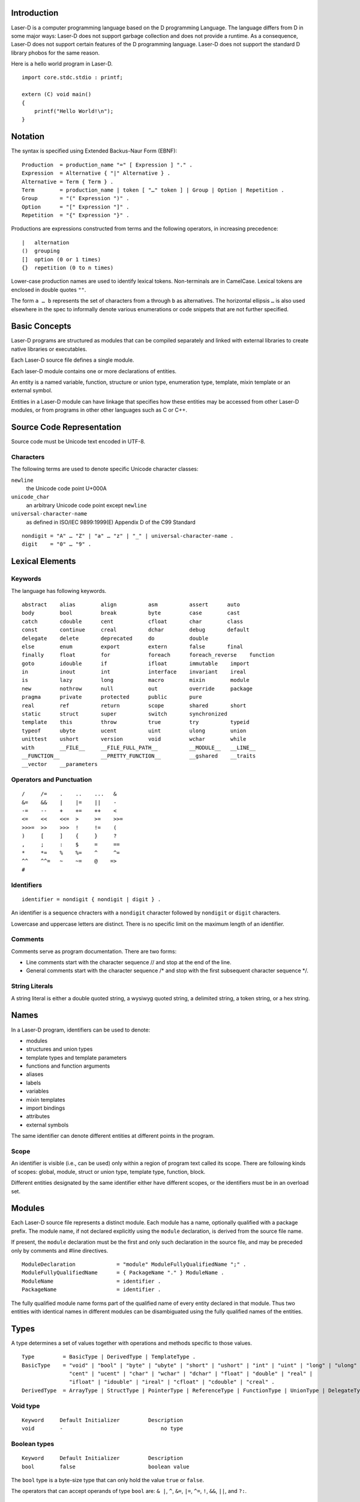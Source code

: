 Introduction
============

Laser-D is a computer programming language based on the D programming Language. The language differs from D in some major ways: Laser-D does not support 
garbage collection and does not provide a runtime. As a consequence, Laser-D does not support certain features of the D programming language. Laser-D 
does not support the standard D library phobos for the same reason.

Here is a hello world program in Laser-D.

::

    import core.stdc.stdio : printf;

    extern (C) void main()
    {
        printf("Hello World!\n");
    }


Notation
========
The syntax is specified using Extended Backus-Naur Form (EBNF)::

    Production  = production_name "=" [ Expression ] "." .
    Expression  = Alternative { "|" Alternative } .
    Alternative = Term { Term } .
    Term        = production_name | token [ "…" token ] | Group | Option | Repetition .
    Group       = "(" Expression ")" .
    Option      = "[" Expression "]" .
    Repetition  = "{" Expression "}" .

Productions are expressions constructed from terms and the following operators, in increasing precedence::

    |   alternation
    ()  grouping
    []  option (0 or 1 times)
    {}  repetition (0 to n times)

Lower-case production names are used to identify lexical tokens. Non-terminals are in CamelCase. Lexical tokens are enclosed in
double quotes ``""``.

The form ``a … b`` represents the set of characters from ``a`` through ``b`` as alternatives. The horizontal
ellipsis ``…`` is also used elsewhere in the spec to informally denote various enumerations or code snippets that are not further specified. 


Basic Concepts
==============

Laser-D programs are structured as modules that can be compiled separately and linked with external libraries to create 
native libraries or executables.

Each Laser-D source file defines a single module. 

Each laser-D module contains one or more declarations of entities. 

An entity is a named variable, function, structure or union type, enumeration type, template, mixin template or an external symbol.

Entities in a Laser-D module can have linkage that specifies how these entities may be accessed from other Laser-D modules, or from programs in other 
other languages such as C or C++.

Source Code Representation
==========================

Source code must be Unicode text encoded in UTF-8.

Characters
----------

The following terms are used to denote specific Unicode character classes:

``newline`` 
    the Unicode code point U+000A

``unicode_char``
    an arbitrary Unicode code point except ``newline``

``universal-character-name``
    as defined in ISO/IEC 9899:1999(E) Appendix D of the C99 Standard

::

    nondigit = "A" … "Z" | "a" … "z" | "_" | universal-character-name .
    digit    = "0" … "9" .


Lexical Elements
================

Keywords
--------

The language has following keywords.

::

    abstract    alias        align          asm          assert      auto
    body        bool         break          byte         case        cast
    catch       cdouble      cent           cfloat       char        class
    const       continue     creal          dchar        debug       default
    delegate    delete       deprecated     do           double
    else        enum         export         extern       false       final
    finally     float        for            foreach      foreach_reverse    function
    goto        idouble      if             ifloat       immutable    import
    in          inout        int            interface    invariant    ireal
    is          lazy         long           macro        mixin        module
    new         nothrow      null           out          override     package
    pragma      private      protected      public       pure 
    real        ref          return         scope        shared       short
    static      struct       super          switch       synchronized
    template    this         throw          true         try          typeid
    typeof      ubyte        ucent          uint         ulong        union
    unittest    ushort       version        void         wchar        while
    with        __FILE__     __FILE_FULL_PATH__          __MODULE__   __LINE__
    __FUNCTION__             __PRETTY_FUNCTION__         __gshared    __traits     
    __vector    __parameters


Operators and Punctuation
-------------------------

::

    /     /=    .    ..    ...   &
    &=    &&    |    |=    ||    -
    -=    --    +    +=    ++    <
    <=    <<    <<=  >     >=    >>=
    >>>=  >>    >>>  !     !=    (
    )     [     ]    {     }     ?
    ,     ;     :    $     =     ==
    *     *=    %    %=    ^     ^=
    ^^    ^^=   ~    ~=    @    =>
    #


Identifiers
-----------

::

    identifier = nondigit { nondigit | digit } .


An identifier is a sequence chracters with a ``nondigit`` character followed by ``nondigit`` or ``digit`` characters.  

Lowercase and uppercase letters are distinct. There is no specific limit on the maximum length of an identifier.

Comments
--------

Comments serve as program documentation. There are two forms:

* Line comments start with the character sequence // and stop at the end of the line.
* General comments start with the character sequence /\* and stop with the first subsequent character sequence \*/.

String Literals
---------------

A string literal is either a double quoted string, a wysiwyg quoted string, a delimited string, a token string, or a hex string.

Names
=====
In a Laser-D program, identifiers can be used to denote:

* modules
* structures and union types
* template types and template parameters
* functions and function arguments
* aliases
* labels
* variables
* mixin templates
* import bindings
* attributes
* external symbols

The same identifier can denote different entities at different points in the program.

Scope
-----
An identifier is visible (i.e., can be used) only within a region of program text 
called its scope. There are following kinds of scopes: global, module, struct or union type, template type, function, block. 

Different entities designated by the same identifier either have different scopes, or the identifiers must be in an overload set.


Modules
=======

Each Laser-D source file represents a distinct module. Each module has a name, optionally qualified with a package prefix.
The module name, if not declared explicitly using the ``module`` declaration, is derived from the source file name.  

If present, the ``module`` declaration must be the first and only such declaration in the source file, 
and may be preceded only by comments and #line directives.

::

    ModuleDeclaration             = "module" ModuleFullyQualifiedName ";" .
    ModuleFullyQualifiedName      = { PackageName "." } ModuleName .
    ModuleName                    = identifier .
    PackageName                   = identifier .

The fully qualified module name forms part of the qualified name of every entity declared in that module. Thus two entities with identical names in different
modules can be disambiguated using the fully qualified names of the entities.

Types
=====

A type determines a set of values together with operations and methods specific to those values. 

::

    Type         = BasicType | DerivedType | TemplateType .
    BasicType    = "void" | "bool" | "byte" | "ubyte" | "short" | "ushort" | "int" | "uint" | "long" | "ulong" | 
                   "cent" | "ucent" | "char" | "wchar" | "dchar" | "float" | "double" | "real" |
                   "ifloat" | "idouble" | "ireal" | "cfloat" | "cdouble" | "creal" .
    DerivedType  = ArrayType | StructType | PointerType | ReferenceType | FunctionType | UnionType | DelegateType .



Void type
---------

::

    Keyword     Default Initializer         Description
    void        -	                        no type

Boolean types
-------------

::

    Keyword     Default Initializer         Description
    bool        false	                    boolean value

The ``bool`` type is a byte-size type that can only hold the value ``true`` or ``false``.

The operators that can accept operands of type ``bool`` are: ``& |``, ``^``, ``&=``, ``|=``, ``^=``, ``!``, ``&&``, ``||``, and ``?:``.


Integral types
--------------

::

    Keyword     Default Initializer         Description
    byte        0                           signed 8 bits
    ubyte       0u                          unsigned 8 bits
    short       0                           signed 16 bits
    ushort      0u                          unsigned 16 bits
    int         0                           signed 32 bits
    uint        0u                          unsigned 32 bits
    long        0L                          signed 64 bits
    ulong       0uL                         unsigned 64 bits
    cent        0                           signed 128 bits (reserved for future use)
    ucent       0u                          unsigned 128 bits (reserved for future use)

    char        'xFF'                       unsigned 8 bit (UTF-8 code unit)
    wchar       'uFFFF'                     unsigned 16 bit (UTF-16 code unit)
    dchar       'U0000FFFF'                 unsigned 32 bit (UTF-32 code unit)

Floating-point types
--------------------

::

    Keyword     Default Initializer         Description
    float       float.nan                   32 bit floating point
    double      double.nan                  64 bit floating point
    real        real.nan                    largest FP size implemented in hardwareImplementation Note: 80 bits for x86 CPUs or double size, whichever is larger

    ifloat      float.nan*1.0i              imaginary float
    idouble     double.nan*1.0i             imaginary double
    ireal       real.nan*1.0i               imaginary real
    cfloat      float.nan+float.nan*1.0i    a complex number of two float values
    cdouble     double.nan+double.nan*1.0i  complex double
    creal       real.nan+real.nan*1.0i      complex real


Pointer types
-------------

::

    PointerType = BaseType "*" .
    BaseType = Type .

A pointer type denotes the set of all pointers to variables of a given type, called the base type of the pointer. 
The value of an uninitialized pointer is ``null``. 

Enum types
----------


Array types
-----------

::

    ArrayType       = BaseType "[" ArrayLength "]" .
    ArrayLength     = Expression .
    BaseType        = Type .

An array is a numbered sequence of elements of a single type, called the element type. The number of elements is called the length of the array 
and is never negative. 

The length is part of the array's type; it must evaluate to a non-negative constant representable by a value of type int. 
The length of array ``a`` can be discovered using the built-in property ``length``. The elements can be addressed by integer indices 
``0`` through ``a.length-1``. Array types are always one-dimensional but may be composed to form multi-dimensional types. 

::

    int[10] a;   // a is an array of 10 ints, a.length == 10


Slice Types
-----------

::

    SliceType       = BaseType "[" "]" .
    BaseType        = Type .

A slice is a descriptor for a contiguous segment of an underlying array and provides access to a numbered sequence of elements from that array. 
A slice type denotes the set of all slices of arrays of its element type. The number of elements is called the length of the slice and is 
never negative. 

The length of a slice ``s`` can be discovered by the built-in property ``length``; unlike with arrays it may change during execution. 
The elements can be addressed by integer indices ``0`` through ``s.length-1``. The slice index of a given element may be less than the 
index of the same element in the underlying array.

A slice, once initialized, is always associated with an underlying array that holds its elements. A slice therefore shares storage with its 
array and with other slices of the same array; by contrast, distinct arrays always represent distinct storage. 

An uninitialized slice has a ``length`` of ``0``.

In Laser-D it is the programmer's responsibility to ensure that the life time of a slice is less than or equal to the underlying array.

String type
-----------

::

    string          immutable array of char  (UTF-8)
    wstring         immutable array of wchar (UTF-16)
    dstring         immutable array of dchar (UTF-32)

A string type is simply an alias for an immutable array of ``char``, ``wchar`` or ``dchar``. 

While a string literal has a ``0`` byte terminator, the string type does not.

Laser-D's built-in comparison operators compare strings as a sequence of Unicode code-points. 

Struct types
------------
A struct declaration introduces the struct name as a type into the scope where it is declared and hides any struct, 
variable, function, or other declaration of that name in an enclosing scope.


::

    StructType    = "struct" identifier [ "{" { MemberDecl } "}" ] .
    MemberDecl    = DataMember | Constructor | Destructor | Method | StaticMethod .
    DataMember    = Type identifier [ "=" Initializer ] ";" .
    Constructor   = "this" "(" ParameterList ")" FunctionBody .
    Destructor    = "~" "this" "(" ")" FunctionBody .
    Method        = ReturnType identifier "(" [ ParameterList ] ")" FunctionBody .
    StaticMethod  = "static" Method .
    ParameterList = Parameter { "," Parameter } .
    Parameter     = ParameterAttributes Type identifier .

The data members of a struct are allocated so that later members have higher addresses within a struct object. 
Implementation alignment requirements might cause two adjacent members not to be allocated immediately after each other.

Initialization
++++++++++++++
A variable of struct type is by default initialized to the values specified as the initializer for each data member, or if no such
value was specified, then to the default initial value of the data member type.

::

    struct S { int a = 4; int b; }
    S x; // x.a is set to 4, x.b to 0

Constructors
++++++++++++
A constructor is defined with a function name of ``this`` and must have no return value. At least one parameter must be specified.
A struct constructor can be invoked by the name of the struct followed by its parameters.

::
    
    struct S
    {
        int x, y = 4, z = 6;
        this(int a, int b)
        {
            x = a;
            y = b;
        }
    }

    extern (C) void main()
    {
        S a = S(4, 5); // calls S.this(4, 5):  a.x = 4, a.y = 5, a.z = 6
        S b = S();  // default initialized:    b.x = 0, b.y = 4, b.z = 6
        S c = S(1); // error, matching this(int) not found
    }


    
Union types
-----------





Implicit Conversions 
--------------------

A ``bool`` value can be implicitly converted to any integral type, with ``false`` becoming ``0`` and ``true`` becoming ``1``.

The numeric literals ``0`` and ``1`` can be implicitly converted to the bool values ``false`` and ``true``, respectively. 
Casting an expression to ``bool`` means testing for ``==0`` or ``!=0`` for arithmetic types, and ``==null`` or ``!=null`` for pointers 
or references.

